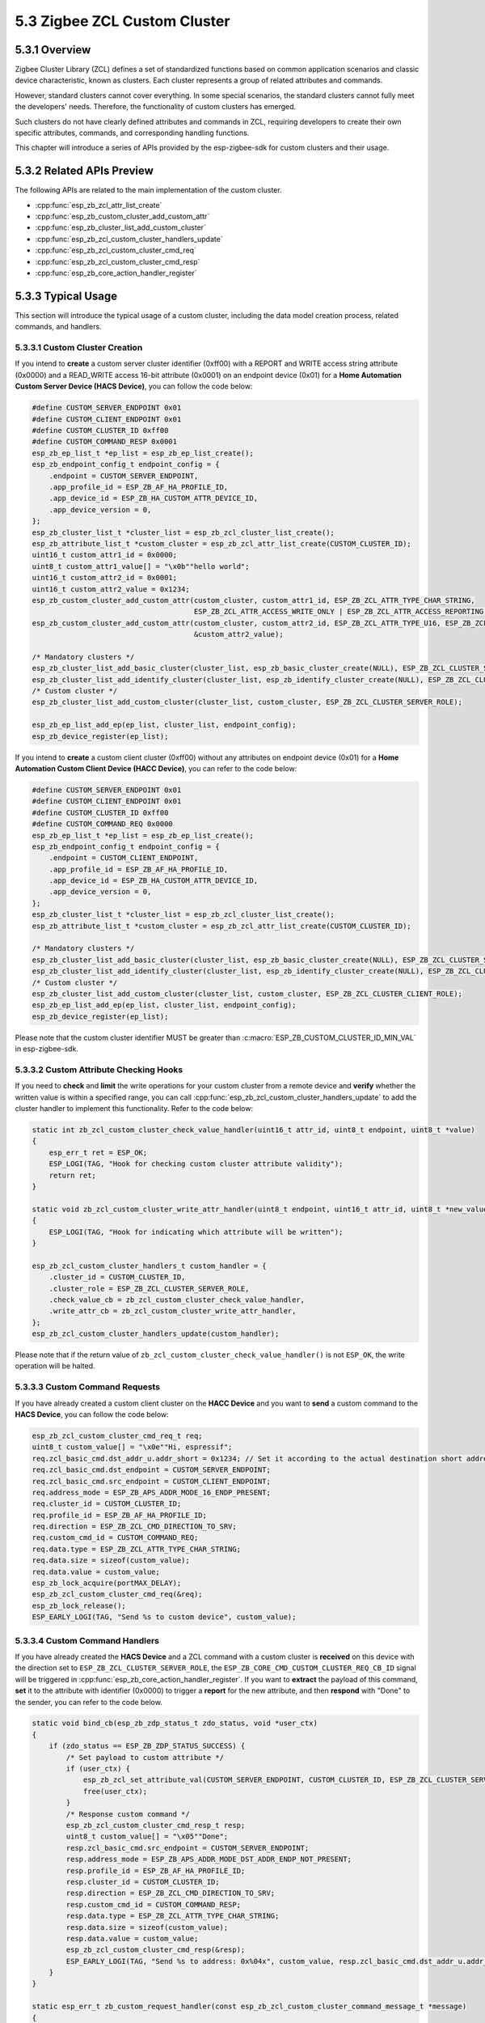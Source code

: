 5.3 Zigbee ZCL Custom Cluster
-----------------------------

5.3.1 Overview
~~~~~~~~~~~~~~~
Zigbee Cluster Library (ZCL) defines a set of standardized functions based on common application scenarios and classic device characteristic, known as clusters.
Each cluster represents a group of related attributes and commands.

However, standard clusters cannot cover everything. In some special scenarios, the standard clusters cannot fully meet the developers' needs.
Therefore, the functionality of custom clusters has emerged.

Such clusters do not have clearly defined attributes and commands in ZCL, requiring developers to create their own specific attributes, commands, and corresponding handling functions. 

This chapter will introduce a series of APIs provided by the esp-zigbee-sdk for custom clusters and their usage.


5.3.2 Related APIs Preview
~~~~~~~~~~~~~~~~~~~~~~~~~~~
The following APIs are related to the main implementation of the custom cluster.

- :cpp:func:`esp_zb_zcl_attr_list_create`
- :cpp:func:`esp_zb_custom_cluster_add_custom_attr`
- :cpp:func:`esp_zb_cluster_list_add_custom_cluster`
- :cpp:func:`esp_zb_zcl_custom_cluster_handlers_update`
- :cpp:func:`esp_zb_zcl_custom_cluster_cmd_req`
- :cpp:func:`esp_zb_zcl_custom_cluster_cmd_resp`
- :cpp:func:`esp_zb_core_action_handler_register`

5.3.3  Typical Usage
~~~~~~~~~~~~~~~~~~~~
This section will introduce the typical usage of a custom cluster, including the data model creation process, related commands, and handlers.

5.3.3.1 Custom Cluster Creation
^^^^^^^^^^^^^^^^^^^^^^^^^^^^^^^

If you intend to **create** a custom server cluster identifier (0xff00) with a REPORT and WRITE access string attribute (0x0000) and a READ_WRITE access 16-bit attribute (0x0001)
on an endpoint device (0x01) for a **Home Automation Custom Server Device (HACS Device)**, you can follow the code below:

.. code-block:: c

    #define CUSTOM_SERVER_ENDPOINT 0x01
    #define CUSTOM_CLIENT_ENDPOINT 0x01
    #define CUSTOM_CLUSTER_ID 0xff00
    #define CUSTOM_COMMAND_RESP 0x0001
    esp_zb_ep_list_t *ep_list = esp_zb_ep_list_create();
    esp_zb_endpoint_config_t endpoint_config = {
        .endpoint = CUSTOM_SERVER_ENDPOINT,
        .app_profile_id = ESP_ZB_AF_HA_PROFILE_ID,
        .app_device_id = ESP_ZB_HA_CUSTOM_ATTR_DEVICE_ID,
        .app_device_version = 0,
    };
    esp_zb_cluster_list_t *cluster_list = esp_zb_zcl_cluster_list_create();
    esp_zb_attribute_list_t *custom_cluster = esp_zb_zcl_attr_list_create(CUSTOM_CLUSTER_ID);
    uint16_t custom_attr1_id = 0x0000;
    uint8_t custom_attr1_value[] = "\x0b""hello world";
    uint16_t custom_attr2_id = 0x0001;
    uint16_t custom_attr2_value = 0x1234;
    esp_zb_custom_cluster_add_custom_attr(custom_cluster, custom_attr1_id, ESP_ZB_ZCL_ATTR_TYPE_CHAR_STRING,
                                          ESP_ZB_ZCL_ATTR_ACCESS_WRITE_ONLY | ESP_ZB_ZCL_ATTR_ACCESS_REPORTING, custom_attr1_value);
    esp_zb_custom_cluster_add_custom_attr(custom_cluster, custom_attr2_id, ESP_ZB_ZCL_ATTR_TYPE_U16, ESP_ZB_ZCL_ATTR_ACCESS_READ_WRITE,
                                          &custom_attr2_value);

    /* Mandatory clusters */
    esp_zb_cluster_list_add_basic_cluster(cluster_list, esp_zb_basic_cluster_create(NULL), ESP_ZB_ZCL_CLUSTER_SERVER_ROLE);
    esp_zb_cluster_list_add_identify_cluster(cluster_list, esp_zb_identify_cluster_create(NULL), ESP_ZB_ZCL_CLUSTER_SERVER_ROLE);
    /* Custom cluster */
    esp_zb_cluster_list_add_custom_cluster(cluster_list, custom_cluster, ESP_ZB_ZCL_CLUSTER_SERVER_ROLE);

    esp_zb_ep_list_add_ep(ep_list, cluster_list, endpoint_config);
    esp_zb_device_register(ep_list);


If you intend to **create** a custom client cluster (0xff00) without any attributes on endpoint device (0x01) for a **Home Automation Custom Client Device (HACC Device)**,
you can refer to the code below:

.. code-block:: c

    #define CUSTOM_SERVER_ENDPOINT 0x01
    #define CUSTOM_CLIENT_ENDPOINT 0x01
    #define CUSTOM_CLUSTER_ID 0xff00
    #define CUSTOM_COMMAND_REQ 0x0000
    esp_zb_ep_list_t *ep_list = esp_zb_ep_list_create();
    esp_zb_endpoint_config_t endpoint_config = {
        .endpoint = CUSTOM_CLIENT_ENDPOINT,
        .app_profile_id = ESP_ZB_AF_HA_PROFILE_ID,
        .app_device_id = ESP_ZB_HA_CUSTOM_ATTR_DEVICE_ID,
        .app_device_version = 0,
    };
    esp_zb_cluster_list_t *cluster_list = esp_zb_zcl_cluster_list_create();
    esp_zb_attribute_list_t *custom_cluster = esp_zb_zcl_attr_list_create(CUSTOM_CLUSTER_ID);

    /* Mandatory clusters */
    esp_zb_cluster_list_add_basic_cluster(cluster_list, esp_zb_basic_cluster_create(NULL), ESP_ZB_ZCL_CLUSTER_SERVER_ROLE);
    esp_zb_cluster_list_add_identify_cluster(cluster_list, esp_zb_identify_cluster_create(NULL), ESP_ZB_ZCL_CLUSTER_SERVER_ROLE);
    /* Custom cluster */
    esp_zb_cluster_list_add_custom_cluster(cluster_list, custom_cluster, ESP_ZB_ZCL_CLUSTER_CLIENT_ROLE);
    esp_zb_ep_list_add_ep(ep_list, cluster_list, endpoint_config);
    esp_zb_device_register(ep_list);

Please note that the custom cluster identifier MUST be greater than :c:macro:`ESP_ZB_CUSTOM_CLUSTER_ID_MIN_VAL` in esp-zigbee-sdk.


5.3.3.2 Custom Attribute Checking Hooks
^^^^^^^^^^^^^^^^^^^^^^^^^^^^^^^^^^^^^^^

If you need to **check** and **limit** the write operations for your custom cluster from a remote device and **verify** whether the written value is within a specified range,
you can call :cpp:func:`esp_zb_zcl_custom_cluster_handlers_update` to add the cluster handler to implement this functionality. Refer to the code below:

.. code-block:: c

    static int zb_zcl_custom_cluster_check_value_handler(uint16_t attr_id, uint8_t endpoint, uint8_t *value)
    {
        esp_err_t ret = ESP_OK;
        ESP_LOGI(TAG, "Hook for checking custom cluster attribute validity");
        return ret;
    }

    static void zb_zcl_custom_cluster_write_attr_handler(uint8_t endpoint, uint16_t attr_id, uint8_t *new_value, uint16_t manuf_code)
    {
        ESP_LOGI(TAG, "Hook for indicating which attribute will be written");
    }

    esp_zb_zcl_custom_cluster_handlers_t custom_handler = {
        .cluster_id = CUSTOM_CLUSTER_ID,
        .cluster_role = ESP_ZB_ZCL_CLUSTER_SERVER_ROLE,
        .check_value_cb = zb_zcl_custom_cluster_check_value_handler,
        .write_attr_cb = zb_zcl_custom_cluster_write_attr_handler,
    };
    esp_zb_zcl_custom_cluster_handlers_update(custom_handler);

Please note that if the return value of ``zb_zcl_custom_cluster_check_value_handler()`` is not ``ESP_OK``, the write operation will be halted.


5.3.3.3 Custom Command Requests
^^^^^^^^^^^^^^^^^^^^^^^^^^^^^^^

If you have already created a custom client cluster on the **HACC Device** and you want to **send** a custom command to the **HACS Device**,
you can follow the code below:

.. code-block:: c

    esp_zb_zcl_custom_cluster_cmd_req_t req;
    uint8_t custom_value[] = "\x0e""Hi, espressif";
    req.zcl_basic_cmd.dst_addr_u.addr_short = 0x1234; // Set it according to the actual destination short address.
    req.zcl_basic_cmd.dst_endpoint = CUSTOM_SERVER_ENDPOINT;
    req.zcl_basic_cmd.src_endpoint = CUSTOM_CLIENT_ENDPOINT;
    req.address_mode = ESP_ZB_APS_ADDR_MODE_16_ENDP_PRESENT;
    req.cluster_id = CUSTOM_CLUSTER_ID;
    req.profile_id = ESP_ZB_AF_HA_PROFILE_ID;
    req.direction = ESP_ZB_ZCL_CMD_DIRECTION_TO_SRV;
    req.custom_cmd_id = CUSTOM_COMMAND_REQ;
    req.data.type = ESP_ZB_ZCL_ATTR_TYPE_CHAR_STRING;
    req.data.size = sizeof(custom_value);
    req.data.value = custom_value;
    esp_zb_lock_acquire(portMAX_DELAY);
    esp_zb_zcl_custom_cluster_cmd_req(&req);
    esp_zb_lock_release();
    ESP_EARLY_LOGI(TAG, "Send %s to custom device", custom_value);


5.3.3.4 Custom Command Handlers
^^^^^^^^^^^^^^^^^^^^^^^^^^^^^^^

If you have already created the **HACS Device** and a ZCL command with a custom cluster is **received** on this device with the direction set to ``ESP_ZB_ZCL_CLUSTER_SERVER_ROLE``,
the ``ESP_ZB_CORE_CMD_CUSTOM_CLUSTER_REQ_CB_ID`` signal will be triggered in :cpp:func:`esp_zb_core_action_handler_register`. If you want to **extract** the payload of
this command, **set** it to the attribute with identifier (0x0000) to trigger a **report** for the new attribute, and then **respond** with "Done" to the sender, you can refer to
the code below.

.. code-block:: c

    static void bind_cb(esp_zb_zdp_status_t zdo_status, void *user_ctx)
    {
        if (zdo_status == ESP_ZB_ZDP_STATUS_SUCCESS) {
            /* Set payload to custom attribute */
            if (user_ctx) {
                esp_zb_zcl_set_attribute_val(CUSTOM_SERVER_ENDPOINT, CUSTOM_CLUSTER_ID, ESP_ZB_ZCL_CLUSTER_SERVER_ROLE, 0x0000, user_ctx, false);
                free(user_ctx);
            }
            /* Response custom command */
            esp_zb_zcl_custom_cluster_cmd_resp_t resp;
            uint8_t custom_value[] = "\x05""Done";
            resp.zcl_basic_cmd.src_endpoint = CUSTOM_SERVER_ENDPOINT;
            resp.address_mode = ESP_ZB_APS_ADDR_MODE_DST_ADDR_ENDP_NOT_PRESENT;
            resp.profile_id = ESP_ZB_AF_HA_PROFILE_ID;
            resp.cluster_id = CUSTOM_CLUSTER_ID;
            resp.direction = ESP_ZB_ZCL_CMD_DIRECTION_TO_SRV;
            resp.custom_cmd_id = CUSTOM_COMMAND_RESP;
            resp.data.type = ESP_ZB_ZCL_ATTR_TYPE_CHAR_STRING;
            resp.data.size = sizeof(custom_value);
            resp.data.value = custom_value;
            esp_zb_zcl_custom_cluster_cmd_resp(&resp);
            ESP_EARLY_LOGI(TAG, "Send %s to address: 0x%04x", custom_value, resp.zcl_basic_cmd.dst_addr_u.addr_short);
        }
    }

    static esp_err_t zb_custom_request_handler(const esp_zb_zcl_custom_cluster_command_message_t *message)
    {
        esp_err_t ret = ESP_OK;

        ESP_RETURN_ON_FALSE(message, ESP_FAIL, TAG, "Empty message");
        ESP_RETURN_ON_FALSE(message->info.status == ESP_ZB_ZCL_STATUS_SUCCESS, ESP_ERR_INVALID_ARG, TAG, "Received message: error status(%d)",
                            message->info.status);
        ESP_LOGI(TAG, "Receive custom command: %d from address 0x%04hx", message->info.command.id, message->info.src_address.u.short_addr);
        ESP_LOGI(TAG, "Payload size: %d", message->data.size);
        ESP_LOG_BUFFER_CHAR(TAG, ((uint8_t *)message->data.value) + 1, message->data.size - 1);

        /* Add bind information for attribute report */
        esp_zb_zdo_bind_req_param_t bind_req;
        esp_zb_get_long_address(bind_req.src_address);
        bind_req.src_endp = message->info.dst_endpoint;
        bind_req.cluster_id = CUSTOM_CLUSTER_ID;
        bind_req.dst_addr_mode = ESP_ZB_ZDO_BIND_DST_ADDR_MODE_64_BIT_EXTENDED;
        esp_zb_ieee_address_by_short(message->info.src_address.u.short_addr, bind_req.dst_address_u.addr_long);
        bind_req.dst_endp = message->info.src_endpoint;
        bind_req.req_dst_addr = esp_zb_get_short_address();
        uint8_t *user_ctx = malloc(message->data.size);
        memcpy(user_ctx, message->data.value, message->data.size);
        esp_zb_zdo_device_bind_req(&bind_req, bind_cb, user_ctx);
        return ret;
    }

    static esp_err_t zb_action_handler(esp_zb_core_action_callback_id_t callback_id, const void *message)
    {
        esp_err_t ret = ESP_OK;
        switch (callback_id) {
        case ESP_ZB_CORE_CMD_CUSTOM_CLUSTER_REQ_CB_ID:
            ret = zb_custom_request_handler((esp_zb_zcl_custom_cluster_command_message_t *)message);
            break;
        default:
            ESP_LOGW(TAG, "Receive Zigbee action(0x%x) callback", callback_id);
            break;
        }
        return ret;
    }

If you expect to **parse** and **handle** the report attribute information and custom response command from the **HACS Device** on **HACC Device**, you need to **register**
:cpp:func:`esp_zb_core_action_handler_register` you can refer to below code:

.. code-block:: c

    static esp_err_t zb_attribute_reporting_handler(const esp_zb_zcl_report_attr_message_t *message)
    {
        ESP_RETURN_ON_FALSE(message, ESP_FAIL, TAG, "Empty message");
        ESP_RETURN_ON_FALSE(message->status == ESP_ZB_ZCL_STATUS_SUCCESS, ESP_ERR_INVALID_ARG, TAG, "Received message: error status(%d)",
                            message->status);
        ESP_LOGI(TAG, "Received report from address(0x%x) src endpoint(%d) to dst endpoint(%d) cluster(0x%x)", message->src_address.u.short_addr,
                message->src_endpoint, message->dst_endpoint, message->cluster);
        ESP_LOGI(TAG, "Received report information: attribute(0x%x), type(0x%x)", message->attribute.id, message->attribute.data.type);
        ESP_LOG_BUFFER_CHAR(TAG, ((uint8_t *)message->attribute.data.value) + 1, message->attribute.data.size - 1);

        return ESP_OK;
    }

    static esp_err_t zb_custom_response_handler(const esp_zb_zcl_custom_cluster_command_message_t *message)
    {
        esp_err_t ret = ESP_OK;

        ESP_RETURN_ON_FALSE(message, ESP_FAIL, TAG, "Empty message");
        ESP_RETURN_ON_FALSE(message->info.status == ESP_ZB_ZCL_STATUS_SUCCESS, ESP_ERR_INVALID_ARG, TAG, "Received message: error status(%d)",
                            message->info.status);
        ESP_LOGI(TAG, "Receive custom command: %d from address 0x%04hx", message->info.command.id, message->info.src_address.u.short_addr);
        ESP_LOGI(TAG, "Payload size: %d", message->data.size);
        ESP_LOG_BUFFER_CHAR(TAG, ((uint8_t *)message->data.value) + 1, message->data.size - 1);
        return ret;
    }

    static esp_err_t zb_action_handler(esp_zb_core_action_callback_id_t callback_id, const void *message)
    {
        esp_err_t ret = ESP_OK;
        switch (callback_id) {
        case ESP_ZB_CORE_REPORT_ATTR_CB_ID:
            ret = zb_attribute_reporting_handler((esp_zb_zcl_report_attr_message_t *)message);
            break;
        case ESP_ZB_CORE_CMD_CUSTOM_CLUSTER_RESP_CB_ID:
            ret = zb_custom_response_handler((esp_zb_zcl_custom_cluster_command_message_t *)message);
            break;
        default:
            ESP_LOGW(TAG, "Receive Zigbee action(0x%x) callback", callback_id);
            break;
        }
        return ret;
    }

Please note that if the direction of the custom command is ``ESP_ZB_ZCL_CMD_DIRECTION_TO_SRV`` / ``ESP_ZB_ZCL_CMD_DIRECTION_TO_CLI`` and its destination
cluster is ``ESP_ZB_ZCL_CLUSTER_SERVER_ROLE`` / ``ESP_ZB_ZCL_CLUSTER_CLIENT_ROLE``, the ``ESP_ZB_CORE_CMD_CUSTOM_CLUSTER_REQ_CB_ID`` signal will be triggered.
Otherwise, ``ESP_ZB_CORE_CMD_CUSTOM_CLUSTER_RESP_CB_ID`` will be triggered.
